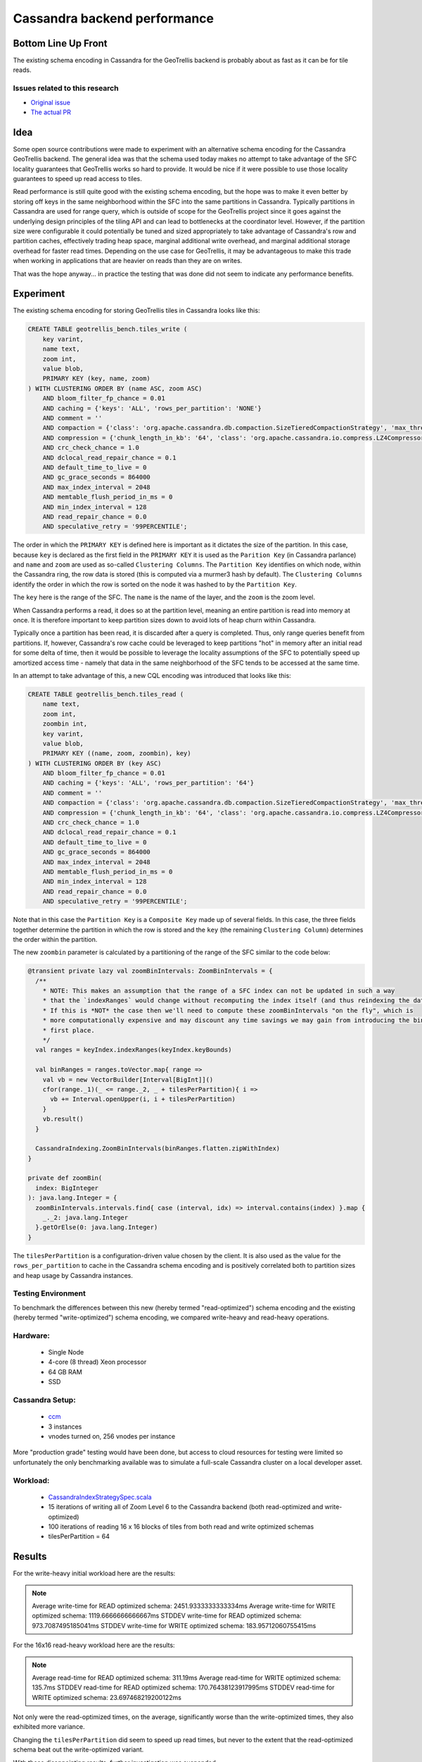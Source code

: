 Cassandra backend performance
*****************************

Bottom Line Up Front
====================

The existing schema encoding in Cassandra for the GeoTrellis backend is probably about as fast
as it can be for tile reads. 

Issues related to this research
-------------------------------

* `Original issue <https://github.com/locationtech/geotrellis/issues/2831>`__
* `The actual PR <https://github.com/locationtech/geotrellis/pull/2855>`__

Idea
====

Some open source contributions were made to experiment with an alternative schema 
encoding for the Cassandra GeoTrellis backend.  The general idea was that the schema used today
makes no attempt to take advantage of the SFC locality guarantees that GeoTrellis
works so hard to provide.  It would be nice if it were possible to use those locality
guarantees to speed up read access to tiles.

Read performance is still quite good with the existing schema encoding, but the hope was
to make it even better by storing off keys in the same neighborhood within the SFC into 
the same partitions in Cassandra.  Typically partitions in Cassandra are used for range query, 
which is outside of scope for the GeoTrellis project since it goes against the underlying 
design principles of the tiling API and can lead to bottlenecks at the coordinator level.
However, if the partition size were configurable it could potentially be tuned and sized 
appropriately to take advantage of Cassandra's row and partition caches, effectively trading
heap space, marginal additional write overhead, and marginal additional storage overhead for 
faster read times.  Depending on the use case for GeoTrellis, it may be advantageous to 
make this trade when working in applications that are heavier on reads than they are on writes. 

That was the hope anyway... in practice the testing that was done did not seem to indicate 
any performance benefits.

Experiment
==========

The existing schema encoding for storing GeoTrellis tiles in Cassandra looks like this:

.. code:: sql

    CREATE TABLE geotrellis_bench.tiles_write (
        key varint,
        name text,
        zoom int,
        value blob,
        PRIMARY KEY (key, name, zoom)
    ) WITH CLUSTERING ORDER BY (name ASC, zoom ASC)
        AND bloom_filter_fp_chance = 0.01
        AND caching = {'keys': 'ALL', 'rows_per_partition': 'NONE'}
        AND comment = ''
        AND compaction = {'class': 'org.apache.cassandra.db.compaction.SizeTieredCompactionStrategy', 'max_threshold': '32', 'min_threshold': '4'}
        AND compression = {'chunk_length_in_kb': '64', 'class': 'org.apache.cassandra.io.compress.LZ4Compressor'}
        AND crc_check_chance = 1.0
        AND dclocal_read_repair_chance = 0.1
        AND default_time_to_live = 0
        AND gc_grace_seconds = 864000
        AND max_index_interval = 2048
        AND memtable_flush_period_in_ms = 0
        AND min_index_interval = 128
        AND read_repair_chance = 0.0
        AND speculative_retry = '99PERCENTILE';

The order in which the ``PRIMARY KEY`` is defined here is important as it dictates the size of the partition.
In this case, because ``key`` is declared as the first field in the ``PRIMARY KEY`` it is used as the ``Parition Key``
(in Cassandra parlance) and ``name`` and ``zoom`` are used as so-called ``Clustering Columns``.  The ``Partition Key``
identifies on which node, within the Cassandra ring, the row data is stored (this is computed via a murmer3 
hash by default).  The ``Clustering Columns`` identify the order in which the row is sorted on the node it
was hashed to by the ``Partition Key``.

The ``key`` here is the range of the SFC.  The ``name`` is the name of the layer, and the ``zoom`` is the zoom level.

When Cassandra performs a read, it does so at the partition level, meaning an entire partition is read into memory
at once.  It is therefore important to keep partition sizes down to avoid lots of heap churn within Cassandra.

Typically once a partition has been read, it is discarded after a query is completed.  Thus, only range queries 
benefit from partitions.  If, however, Cassandra's row cache could be leveraged to keep partitions "hot" in 
memory after an initial read for some delta of time, then it would be possible to leverage the locality assumptions 
of the SFC to potentially speed up amortized access time - namely that data in the same neighborhood of the SFC 
tends to be accessed at the same time. 

In an attempt to take advantage of this, a new CQL encoding was introduced that looks like this:

.. code:: sql

    CREATE TABLE geotrellis_bench.tiles_read (
        name text,
        zoom int,
        zoombin int,
        key varint,
        value blob,
        PRIMARY KEY ((name, zoom, zoombin), key)
    ) WITH CLUSTERING ORDER BY (key ASC)
        AND bloom_filter_fp_chance = 0.01
        AND caching = {'keys': 'ALL', 'rows_per_partition': '64'}
        AND comment = ''
        AND compaction = {'class': 'org.apache.cassandra.db.compaction.SizeTieredCompactionStrategy', 'max_threshold': '32', 'min_threshold': '4'}
        AND compression = {'chunk_length_in_kb': '64', 'class': 'org.apache.cassandra.io.compress.LZ4Compressor'}
        AND crc_check_chance = 1.0
        AND dclocal_read_repair_chance = 0.1
        AND default_time_to_live = 0
        AND gc_grace_seconds = 864000
        AND max_index_interval = 2048
        AND memtable_flush_period_in_ms = 0
        AND min_index_interval = 128
        AND read_repair_chance = 0.0
        AND speculative_retry = '99PERCENTILE';

Note that in this case the ``Partition Key`` is a ``Composite Key`` made up of several fields.  In this case, the
three fields together determine the partition in which the row is stored and the ``key``
(the remaining ``Clustering Column``) determines the order within the partition.

The new ``zoombin`` parameter is calculated by a partitioning of the range of the SFC similar to the code below:

.. code:: scala

    @transient private lazy val zoomBinIntervals: ZoomBinIntervals = {
      /**
        * NOTE: This makes an assumption that the range of a SFC index can not be updated in such a way
        * that the `indexRanges` would change without recomputing the index itself (and thus reindexing the data on disk).
        * If this is *NOT* the case then we'll need to compute these zoomBinIntervals "on the fly", which is
        * more computationally expensive and may discount any time savings we may gain from introducing the bin in the
        * first place.
        */
      val ranges = keyIndex.indexRanges(keyIndex.keyBounds)
    
      val binRanges = ranges.toVector.map{ range =>
        val vb = new VectorBuilder[Interval[BigInt]]()
        cfor(range._1)(_ <= range._2, _ + tilesPerPartition){ i =>
          vb += Interval.openUpper(i, i + tilesPerPartition)
        }
        vb.result()
      }
        
      CassandraIndexing.ZoomBinIntervals(binRanges.flatten.zipWithIndex)
    }

    private def zoomBin(
      index: BigInteger
    ): java.lang.Integer = {
      zoomBinIntervals.intervals.find{ case (interval, idx) => interval.contains(index) }.map {
        _._2: java.lang.Integer
      }.getOrElse(0: java.lang.Integer)
    }

The ``tilesPerPartition`` is a configuration-driven value chosen by the client.  It is also used as the value
for the ``rows_per_partition`` to cache in the Cassandra schema encoding and is positively correlated
both to partition sizes and heap usage by Cassandra instances. 

Testing Environment
-------------------

To benchmark the differences between this new (hereby termed "read-optimized") schema encoding and the 
existing (hereby termed "write-optimized") schema encoding, we compared write-heavy and read-heavy 
operations.  

Hardware:
---------
 - Single Node 
 - 4-core (8 thread) Xeon processor
 - 64 GB RAM
 - SSD
 
Cassandra Setup:
----------------
 - `ccm <https://github.com/riptano/ccm>`__
 - 3 instances
 - vnodes turned on, 256 vnodes per instance
 
More "production grade" testing would have been done, but access to cloud resources for testing were limited
so unfortunately the only benchmarking available was to simulate a full-scale Cassandra cluster 
on a local developer asset.

Workload:
---------
 - `CassandraIndexStrategySpec.scala <CassandraIndexStrategySpec.scala>`__
 - 15 iterations of writing all of Zoom Level 6 to the Cassandra backend (both read-optimized and write-optimized)
 - 100 iterations of reading 16 x 16 blocks of tiles from both read and write optimized schemas
 - tilesPerPartition = 64

Results
=======

For the write-heavy initial workload here are the results: 

.. note::

    Average write-time for READ optimized schema: 2451.9333333333334ms
    Average write-time for WRITE optimized schema: 1119.6666666666667ms
    STDDEV write-time for READ optimized schema: 973.7087495185041ms
    STDDEV write-time for WRITE optimized schema: 183.95712060755415ms

For the 16x16 read-heavy workload here are the results:

.. note::

    Average read-time for READ optimized schema: 311.19ms
    Average read-time for WRITE optimized schema: 135.7ms
    STDDEV read-time for READ optimized schema: 170.76438123917995ms
    STDDEV read-time for WRITE optimized schema: 23.697468219200122ms

Not only were the read-optimized times, on the average, significantly worse than the write-optimized times, 
they also exhibited more variance.  

Changing the ``tilesPerPartition`` did seem to speed up read times, but never to the extent that the read-optimized
schema beat out the write-optimized variant.  

With these disappointing results, further investigation was suspended. 

Future Work
===========

It would be interesting to run these tests against a production Cassandra cluster.  It would also be interesting
to fiddle with more of the input parameters to the test cases since there are a lot of different variables 
to contend with. 